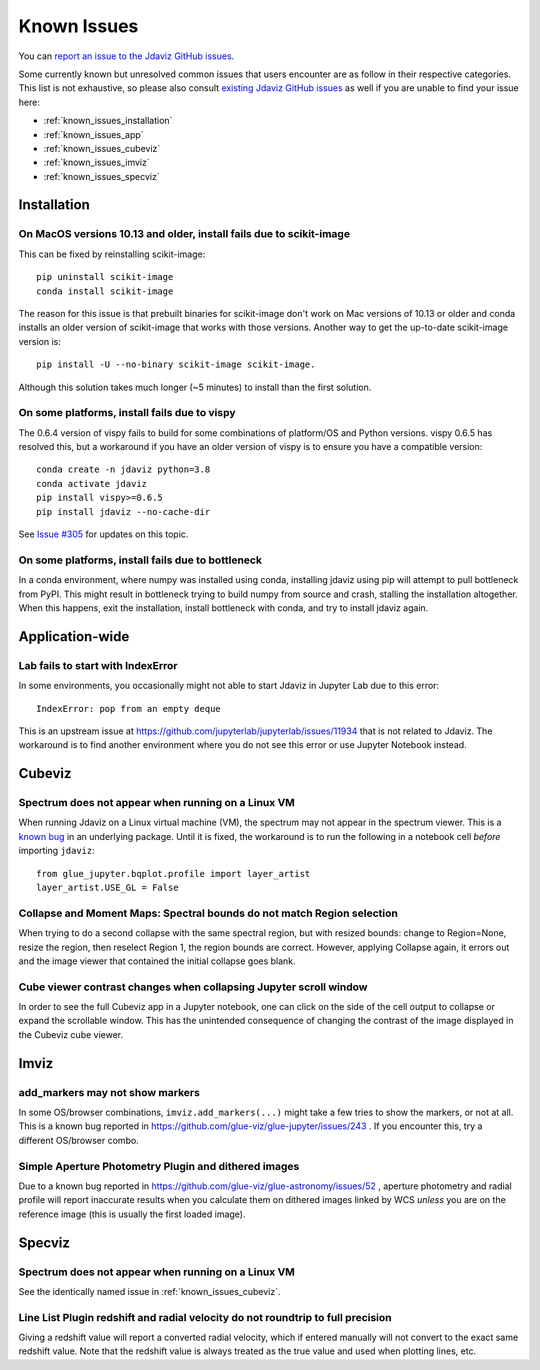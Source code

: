 Known Issues
============

You can `report an issue to the Jdaviz GitHub issues <https://github.com/spacetelescope/jdaviz/issues/new>`_.

Some currently known but unresolved common issues that users encounter
are as follow in their respective categories. This list is not exhaustive,
so please also consult `existing Jdaviz GitHub issues <https://github.com/spacetelescope/jdaviz/issues/>`_
as well if you are unable to find your issue here:

* :ref:`known_issues_installation`
* :ref:`known_issues_app`
* :ref:`known_issues_cubeviz`
* :ref:`known_issues_imviz`
* :ref:`known_issues_specviz`

.. _known_issues_installation:

Installation
------------

On MacOS versions 10.13 and older, install fails due to scikit-image
^^^^^^^^^^^^^^^^^^^^^^^^^^^^^^^^^^^^^^^^^^^^^^^^^^^^^^^^^^^^^^^^^^^^

This can be fixed by reinstalling scikit-image::

    pip uninstall scikit-image
    conda install scikit-image

The reason for this issue is that prebuilt binaries for scikit-image don't
work on Mac versions of 10.13 or older and conda installs an older
version of scikit-image that works with those versions.
Another way to get the up-to-date scikit-image version is::

    pip install -U --no-binary scikit-image scikit-image.

Although this solution takes much longer (~5 minutes) to install than the
first solution.

On some platforms, install fails due to vispy
^^^^^^^^^^^^^^^^^^^^^^^^^^^^^^^^^^^^^^^^^^^^^

The 0.6.4 version of vispy fails to build for some combinations of
platform/OS and Python versions. vispy 0.6.5 has resolved this, but a
workaround if you have an older version of vispy is to ensure you have a
compatible version::

    conda create -n jdaviz python=3.8
    conda activate jdaviz
    pip install vispy>=0.6.5
    pip install jdaviz --no-cache-dir

See `Issue #305 <https://github.com/spacetelescope/jdaviz/issues/305>`_ for
updates on this topic.

On some platforms, install fails due to bottleneck
^^^^^^^^^^^^^^^^^^^^^^^^^^^^^^^^^^^^^^^^^^^^^^^^^^

In a conda environment, where numpy was installed using conda, installing
jdaviz using pip will attempt to pull bottleneck from PyPI. This might result
in bottleneck trying to build numpy from source and crash, stalling the
installation altogether. When this happens, exit the installation, install
bottleneck with conda, and try to install jdaviz again.

.. _known_issues_app:

Application-wide
----------------

Lab fails to start with IndexError
^^^^^^^^^^^^^^^^^^^^^^^^^^^^^^^^^^

In some environments, you occasionally might not able to start Jdaviz in 
Jupyter Lab due to this error::

    IndexError: pop from an empty deque

This is an upstream issue at https://github.com/jupyterlab/jupyterlab/issues/11934
that is not related to Jdaviz. The workaround is to find another environment
where you do not see this error or use Jupyter Notebook instead.

.. _known_issues_cubeviz:

Cubeviz
-------

Spectrum does not appear when running on a Linux VM
^^^^^^^^^^^^^^^^^^^^^^^^^^^^^^^^^^^^^^^^^^^^^^^^^^^

When running Jdaviz on a Linux virtual machine (VM), the spectrum may not appear
in the spectrum viewer. This is a 
`known bug <https://github.com/glue-viz/bqplot-image-gl/issues/94>`_ in an underlying
package. Until it is fixed, the workaround is to run the following in a notebook
cell *before* importing ``jdaviz``::

    from glue_jupyter.bqplot.profile import layer_artist
    layer_artist.USE_GL = False

Collapse and Moment Maps: Spectral bounds do not match Region selection
^^^^^^^^^^^^^^^^^^^^^^^^^^^^^^^^^^^^^^^^^^^^^^^^^^^^^^^^^^^^^^^^^^^^^^^

When trying to do a second collapse with the same spectral region, but with
resized bounds: change to Region=None, resize the region, then reselect Region 1,
the region bounds are correct. However, applying Collapse again, it errors out and
the image viewer that contained the initial collapse goes blank.

Cube viewer contrast changes when collapsing Jupyter scroll window
^^^^^^^^^^^^^^^^^^^^^^^^^^^^^^^^^^^^^^^^^^^^^^^^^^^^^^^^^^^^^^^^^^

In order to see the full Cubeviz app in a Jupyter notebook, one can click on
the side of the cell output to collapse or expand the scrollable window. This
has the unintended consequence of changing the contrast of the image displayed
in the Cubeviz cube viewer.

.. _known_issues_imviz:

Imviz
-----

add_markers may not show markers
^^^^^^^^^^^^^^^^^^^^^^^^^^^^^^^^^

In some OS/browser combinations, ``imviz.add_markers(...)`` might take a few tries
to show the markers, or not at all. This is a known bug reported in
https://github.com/glue-viz/glue-jupyter/issues/243 . If you encounter this,
try a different OS/browser combo.

Simple Aperture Photometry Plugin and dithered images
^^^^^^^^^^^^^^^^^^^^^^^^^^^^^^^^^^^^^^^^^^^^^^^^^^^^^

Due to a known bug reported in https://github.com/glue-viz/glue-astronomy/issues/52 ,
aperture photometry and radial profile will report inaccurate results when you
calculate them on dithered images linked by WCS *unless* you are on the reference image
(this is usually the first loaded image).

.. _known_issues_specviz:

Specviz
-------

Spectrum does not appear when running on a Linux VM
^^^^^^^^^^^^^^^^^^^^^^^^^^^^^^^^^^^^^^^^^^^^^^^^^^^

See the identically named issue in :ref:`known_issues_cubeviz`.

Line List Plugin redshift and radial velocity do not roundtrip to full precision
^^^^^^^^^^^^^^^^^^^^^^^^^^^^^^^^^^^^^^^^^^^^^^^^^^^^^^^^^^^^^^^^^^^^^^^^^^^^^^^^

Giving a redshift value will report a converted radial velocity, which if entered manually will not 
convert to the exact same redshift value.  Note that the redshift value is always treated as the
true value and used when plotting lines, etc.
